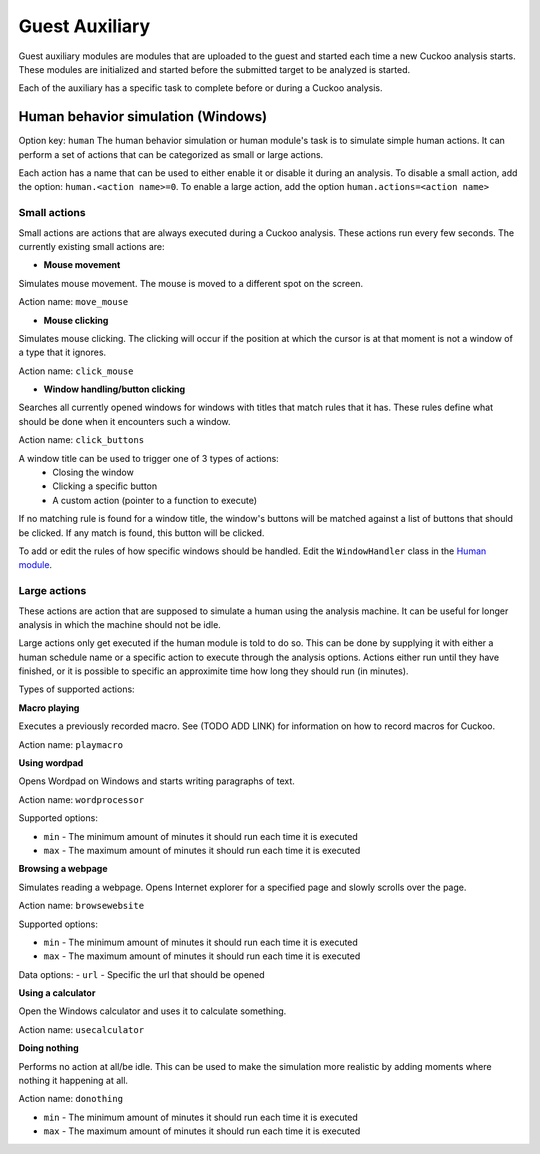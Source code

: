 ===============
Guest Auxiliary
===============

Guest auxiliary modules are modules that are uploaded to the guest
and started each time a new Cuckoo analysis starts. These modules are initialized and started before the submitted target to be analyzed is started.

Each of the auxiliary has a specific task to complete before or during a Cuckoo analysis.


Human behavior simulation (Windows)
===================================

Option key: ``human``
The human behavior simulation or human module's task is to simulate
simple human actions. It can perform a set of actions that can be categorized
as small or large actions. 

Each action has a name that can be used to either enable it or disable it during an analysis.
To disable a small action, add the option: ``human.<action name>=0``. To enable a large action, add the option
``human.actions=<action name>``

Small actions
-------------

Small actions are actions that are always executed during a Cuckoo analysis.
These actions run every few seconds. The currently existing small actions are:

- **Mouse movement**

Simulates mouse movement. The mouse is moved to a different spot on the screen.

Action name: ``move_mouse``

- **Mouse clicking**

Simulates mouse clicking. The clicking will occur if the position at which the cursor is at that moment is not a window of a type that it ignores.

Action name: ``click_mouse``

- **Window handling/button clicking**

Searches all currently opened windows for windows with titles that match rules that it has. These rules define what should be done when it encounters such a window.

Action name: ``click_buttons``

A window title can be used to trigger one of 3 types of actions:
	- Closing the window
	- Clicking a specific button
	- A custom action (pointer to a function to execute)

If no matching rule is found for a window title, the window's buttons
will be matched against a list of buttons that should be clicked. If any match is found, this button will be clicked.

To add or edit the rules of how specific windows should be handled. Edit the ``WindowHandler`` class in the `Human module <https://github.com/cuckoosandbox/cuckoo/blob/master/cuckoo/data/analyzer/windows/modules/auxiliary/human.py>`_.

	
Large actions
-------------

These actions are action that are supposed to simulate a human using the analysis machine. It can be 
useful for longer analysis in which the machine should not be idle.

Large actions only get executed if the human module is told to do so. This can be done by supplying it with either a human schedule name or a specific action to execute through the analysis options. Actions either run until they have finished, or it is possible to specific an approximite time how long they should run (in minutes).

Types of supported actions:

**Macro playing**

Executes a previously recorded macro. See (TODO ADD LINK) for information on how to record macros for Cuckoo.

Action name: ``playmacro``

**Using wordpad**

Opens Wordpad on Windows and starts writing paragraphs of text.

Action name: ``wordprocessor``
	
Supported options:
	
- ``min`` - The minimum amount of minutes it should run each time it is executed
- ``max`` - The maximum amount of minutes it should run each time it is executed

**Browsing a webpage**

Simulates reading a webpage. Opens Internet explorer for a specified page and slowly scrolls over the page.

Action name: ``browsewebsite``

Supported options:
	
- ``min`` - The minimum amount of minutes it should run each time it is executed
- ``max`` - The maximum amount of minutes it should run each time it is executed

Data options:
- ``url`` - Specific the url that should be opened

**Using a calculator**

Open the Windows calculator and uses it to calculate something.

Action name: ``usecalculator``

**Doing nothing**

Performs no action at all/be idle. This can be used to make the simulation more realistic by
adding moments where nothing it happening at all.

Action name: ``donothing``

- ``min`` - The minimum amount of minutes it should run each time it is executed
- ``max`` - The maximum amount of minutes it should run each time it is executed
